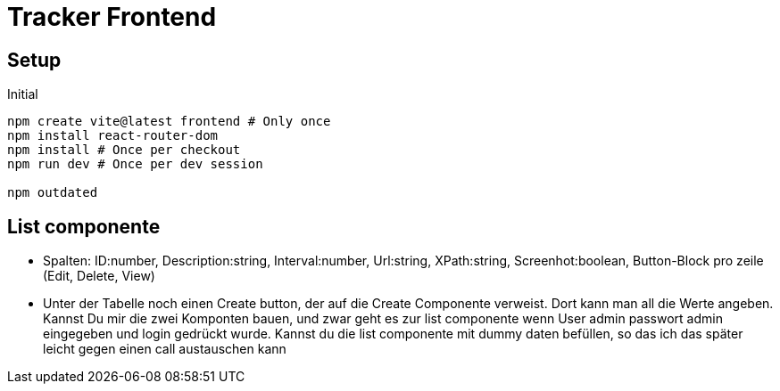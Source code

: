 = Tracker Frontend

== Setup
[source, bash]
.Initial
----
npm create vite@latest frontend # Only once
npm install react-router-dom
npm install # Once per checkout
npm run dev # Once per dev session

npm outdated
----

== List componente
* Spalten: ID:number, Description:string, Interval:number, Url:string, XPath:string, Screenhot:boolean, Button-Block pro zeile
(Edit, Delete, View)
* Unter der Tabelle noch einen Create button, der auf die Create Componente verweist. Dort kann man all die Werte angeben.
Kannst Du mir die zwei Komponten bauen, und zwar geht es zur list componente wenn User admin passwort admin eingegeben und
login gedrückt wurde. Kannst du die list componente mit dummy daten befüllen, so das ich das später leicht gegen einen call
austauschen kann